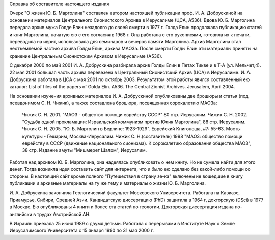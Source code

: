 Справка об составителе настоящего издания 

Очерк "О жизни Ю. Б. Марголина" составлен автором настоящей публикации проф.
И. А. Добрускиной на основании материалов Центрального Сионистского Архива в Иерусалиме (ЦСА, А536). Вдова Ю. Б. Марголина передала архив мужа Голде Елин незадолго до своей смерти в 1977 г. Голда Елин продолжала публикацию статей и книг Марголина, начатую ею с его согласия в 1968 г. Она работала с его рукописями, готовила их к печати, переводила на иврит, использовала для семинаров и вечеров памяти Марголина. Архив Марголина стал неотъемлемой частью архива Голды Елин, архива МАОЗа. После смерти Голды Елин эти материалы приняты на хранение Центральным Сионистским Архивом в Иерусалиме (А536).

С декабря 2000 по май 2001 И. А. Добрускина разбирала архив Голды Елин в Петах Тикве и в Т-А (ул. Мельчет,4). 22 мая 2001 большая часть архива перевезена в Центральный Сионистский Архив (ЦСА) в Иерусалиме. И. А. Добрускина работала в ЦСА с мая 2001 по октябрь 2003. Результатом этой работы явился составленный ею каталог: List of files of the papers of Golda Elin. A536. The Central Zionist Archives. Jerusalem, April 2004.

На основании изучения архивных материалов И. А. Добрускиной опубликованы две брошюры и статья (под псевдонимом С. Н. Чижик), а также составлена брошюра, посвященная сорокалетию МАОЗа:

     Чижик С. Н. 2001. "МАОЗ - общество помощи еврейству СССР" 80 стр. Иерусалим.
     Чижик C. Н. 2002. "Судьба одной прокламации: Израильский коммунизм против Юлия Марголина", 88 стр. Иерусалим.
     Чижик С. Н. 2005. "Ю. Б. Марголин в Берлине: 1923-1929". Еврейский Книгоноша, #7: 55-63. Мосты культуры - Гешарим, Москва-Иерусалим.
     Чижик С. Н.(составитель) 1998  "МАОЗ: общество помощи еврейству в СССР (движение национального сионизма). К сорокалетию образования общества МАОЗ", 38 стр. Издание амуты "Мишмерет Шалом", Иерусалим.

Работая над архивом Ю. Б. Марголина, она надеялась опубликовать о нем книгу. Но не сумела найти для этого денег. Тогда возникла идея составить сайт для интернета, что и было ею сделано без какой-либо помощи со стороны. В настоящий сайт кроме полного "Путешествия в страну зе-ка" включены не вошедшие в книгу публикации и архивные материалы на ту же тему и материалы о жизни Ю. Б. Марголина.

И. А. Добрускина закончила Геологический факультет Московского Университета. Работала на Кавказе, Приамурье, Сибири, Средней Азии. Кандидатскую диссертацию (PhD) защитила в 1964 г, докторскую (DSci) в 1977 в Москве. Ею опубликованы 4 книги и более ста статей по геологии. Докторская диссертация издана по-английски в трудах Австрийской АН.

В Израиль приехала 25 июня 1989 с двумя детьми. Работала с перерывами в Институте Наук о Земле Иерусалимского Университета с 15 января 1990 по 31 мая 2000 г.
